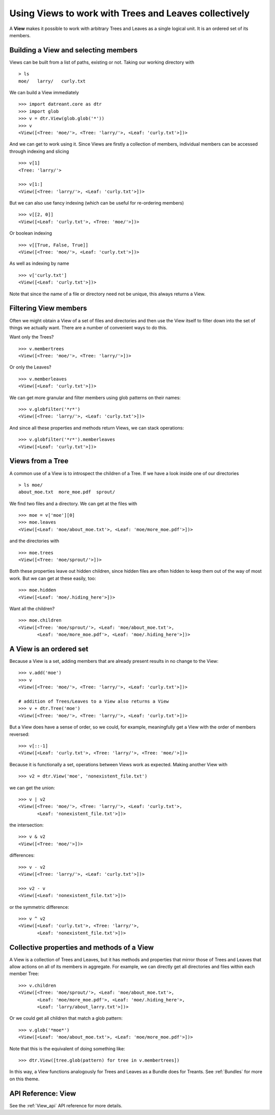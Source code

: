 .. _Views:

======================================================
Using Views to work with Trees and Leaves collectively
======================================================
A **View** makes it possible to work with arbitrary Trees and Leaves as a
single logical unit. It is an ordered set of its members.


.. _Views_selecting:

Building a View and selecting members
=====================================
Views can be built from a list of paths, existing or not. Taking our working
directory with ::

    > ls
    moe/   larry/   curly.txt

We can build a View immediately ::

    >>> import datreant.core as dtr
    >>> import glob
    >>> v = dtr.View(glob.glob('*'))
    >>> v
    <View([<Tree: 'moe/'>, <Tree: 'larry/'>, <Leaf: 'curly.txt'>])>

And we can get to work using it. Since Views are firstly a collection of
members, individual members can be accessed through indexing and slicing ::

    >>> v[1]
    <Tree: 'larry/'>

    >>> v[1:]
    <View([<Tree: 'larry/'>, <Leaf: 'curly.txt'>])>

But we can also use fancy indexing (which can be useful for re-ordering
members) ::

    >>> v[[2, 0]]
    <View([<Leaf: 'curly.txt'>, <Tree: 'moe/'>])>

Or boolean indexing ::

    >>> v[[True, False, True]]
    <View([<Tree: 'moe/'>, <Leaf: 'curly.txt'>])>

As well as indexing by name ::

    >>> v['curly.txt']
    <View([<Leaf: 'curly.txt'>])>

Note that since the name of a file or directory need not be unique, this always
returns a View.


Filtering View members
======================
Often we might obtain a View of a set of files and directories and then use
the View itself to filter down into the set of things we actually want. There
are a number of convenient ways to do this.

Want only the Trees? ::

    >>> v.membertrees
    <View([<Tree: 'moe/'>, <Tree: 'larry/'>])>

Or only the Leaves? ::

    >>> v.memberleaves
    <View([<Leaf: 'curly.txt'>])>

We can get more granular and filter members using glob patterns on their names::

    >>> v.globfilter('*r*')
    <View([<Tree: 'larry/'>, <Leaf: 'curly.txt'>])>

And since all these properties and methods return Views, we can stack
operations::

    >>> v.globfilter('*r*').memberleaves
    <View([<Leaf: 'curly.txt'>])>


.. _Views_from_Tree:

Views from a Tree
=================
A common use of a View is to introspect the children of a Tree. If we have a
look inside one of our directories ::

    > ls moe/
    about_moe.txt  more_moe.pdf  sprout/

We find two files and a directory. We can get at the files with ::

    >>> moe = v['moe'][0]
    >>> moe.leaves
    <View([<Leaf: 'moe/about_moe.txt'>, <Leaf: 'moe/more_moe.pdf'>])>


and the directories with ::

    >>> moe.trees
    <View([<Tree: 'moe/sprout/'>])>

Both these properties leave out hidden children, since hidden files are often
hidden to keep them out of the way of most work. But we can get at these
easily, too::

    >>> moe.hidden
    <View([<Leaf: 'moe/.hiding_here'>])>

Want all the children? ::

    >>> moe.children
    <View([<Tree: 'moe/sprout/'>, <Leaf: 'moe/about_moe.txt'>,
           <Leaf: 'moe/more_moe.pdf'>, <Leaf: 'moe/.hiding_here'>])>


A View is an ordered set
========================
Because a View is a set, adding members that are already present results
in no change to the View::

    >>> v.add('moe')
    >>> v
    <View([<Tree: 'moe/'>, <Tree: 'larry/'>, <Leaf: 'curly.txt'>])>

    # addition of Trees/Leaves to a View also returns a View
    >>> v + dtr.Tree('moe')
    <View([<Tree: 'moe/'>, <Tree: 'larry/'>, <Leaf: 'curly.txt'>])>

But a View does have a sense of order, so we could, for example, meaningfully
get a View with the order of members reversed::

    >>> v[::-1]
    <View([<Leaf: 'curly.txt'>, <Tree: 'larry/'>, <Tree: 'moe/'>])>

Because it is functionally a set, operations between Views work as expected.
Making another View with ::

    >>> v2 = dtr.View('moe', 'nonexistent_file.txt')

we can get the union::

    >>> v | v2
    <View([<Tree: 'moe/'>, <Tree: 'larry/'>, <Leaf: 'curly.txt'>,
           <Leaf: 'nonexistent_file.txt'>])>

the intersection::

    >>> v & v2
    <View([<Tree: 'moe/'>])>

differences::

    >>> v - v2
    <View([<Tree: 'larry/'>, <Leaf: 'curly.txt'>])>

    >>> v2 - v
    <View([<Leaf: 'nonexistent_file.txt'>])>

or the symmetric difference::

    >>> v ^ v2
    <View([<Leaf: 'curly.txt'>, <Tree: 'larry/'>,
           <Leaf: 'nonexistent_file.txt'>])>


Collective properties and methods of a View
===========================================
A View is a collection of Trees and Leaves, but it has methods and properties
that mirror those of Trees and Leaves that allow actions on all of its members
in aggregate. For example, we can directly get all directories and files within
each member Tree::
    
    >>> v.children
    <View([<Tree: 'moe/sprout/'>, <Leaf: 'moe/about_moe.txt'>,
           <Leaf: 'moe/more_moe.pdf'>, <Leaf: 'moe/.hiding_here'>,
           <Leaf: 'larry/about_larry.txt'>])>

Or we could get all children that match a glob pattern::

    >>> v.glob('*moe*')
    <View([<Leaf: 'moe/about_moe.txt'>, <Leaf: 'moe/more_moe.pdf'>])>

Note that this is the equivalent of doing something like::

    >>> dtr.View([tree.glob(pattern) for tree in v.membertrees])

In this way, a View functions analogously for Trees and Leaves as a Bundle does
for Treants. See :ref:`Bundles` for more on this theme.

API Reference: View
===================
See the :ref:`View_api` API reference for more details.
